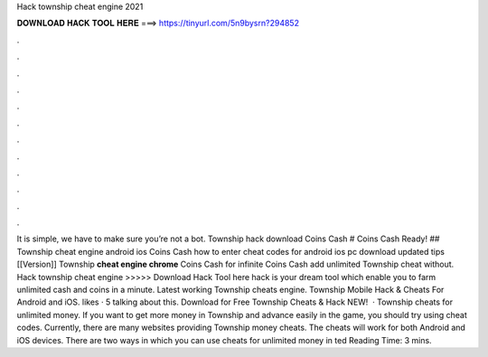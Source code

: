 Hack township cheat engine 2021

𝐃𝐎𝐖𝐍𝐋𝐎𝐀𝐃 𝐇𝐀𝐂𝐊 𝐓𝐎𝐎𝐋 𝐇𝐄𝐑𝐄 ===> https://tinyurl.com/5n9bysrn?294852

.

.

.

.

.

.

.

.

.

.

.

.

It is simple, we have to make sure you’re not a bot. Township hack download Coins Cash # Coins Cash Ready! ## Township cheat engine android ios Coins Cash how to enter cheat codes for android ios pc download updated tips [[Version]] Township **cheat engine chrome** Coins Cash for infinite Coins Cash add unlimited Township cheat without. Hack township cheat engine >>>>> Download Hack Tool here hack is your dream tool which enable you to farm unlimited cash and coins in a minute. Latest working Township cheats engine. Township Mobile Hack & Cheats For Android and iOS. likes · 5 talking about this. Download for Free Township Cheats & Hack NEW!  · Township cheats for unlimited money. If you want to get more money in Township and advance easily in the game, you should try using cheat codes. Currently, there are many websites providing Township money cheats. The cheats will work for both Android and iOS devices. There are two ways in which you can use cheats for unlimited money in ted Reading Time: 3 mins.